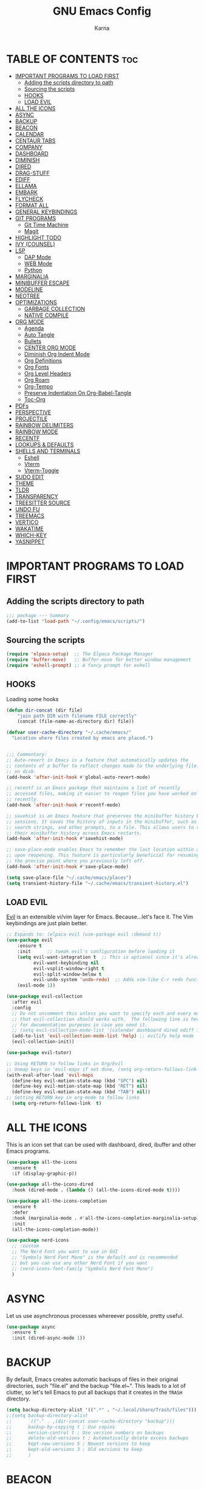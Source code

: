 #+TITLE: GNU Emacs Config
#+AUTHOR: Karna
#+auto_tangle: t
#+DESCRIPTION: My personal Emacs config.
#+STARTUP: showeverything
#+OPTIONS: toc:2


* TABLE OF CONTENTS :toc:
- [[#important-programs-to-load-first][IMPORTANT PROGRAMS TO LOAD FIRST]]
  - [[#adding-the-scripts-directory-to-path][Adding the scripts directory to path]]
  - [[#sourcing-the-scripts][Sourcing the scripts]]
  - [[#hooks][HOOKS]]
  - [[#load-evil][LOAD EVIL]]
- [[#all-the-icons][ALL THE ICONS]]
- [[#async][ASYNC]]
- [[#backup][BACKUP]]
- [[#beacon][BEACON]]
- [[#calendar][CALENDAR]]
- [[#centaur-tabs][CENTAUR TABS]]
- [[#company][COMPANY]]
- [[#dashboard][DASHBOARD]]
- [[#diminish][DIMINISH]]
- [[#dired][DIRED]]
- [[#drag-stuff][DRAG-STUFF]]
- [[#ediff][EDIFF]]
- [[#ellama][ELLAMA]]
- [[#embark][EMBARK]]
- [[#flycheck][FLYCHECK]]
- [[#format-all][FORMAT ALL]]
- [[#general-keybindings][GENERAL KEYBINDINGS]]
- [[#git-programs][GIT PROGRAMS]]
  - [[#git-time-machine][Git Time Machine]]
  - [[#magit][Magit]]
- [[#highlight-todo][HIGHLIGHT TODO]]
- [[#ivy-counsel][IVY (COUNSEL)]]
- [[#lsp][LSP]]
  - [[#dap-mode][DAP Mode]]
  - [[#web-mode][WEB Mode]]
  - [[#python][Python]]
- [[#marginalia][MARGINALIA]]
- [[#minibuffer-escape][MINIBUFFER ESCAPE]]
- [[#modeline][MODELINE]]
- [[#neotree][NEOTREE]]
- [[#optimizations][OPTIMIZATIONS]]
  - [[#garbage-collection][GARBAGE COLLECTION]]
  - [[#native-compile][NATIVE COMPILE]]
- [[#org-mode][ORG MODE]]
  - [[#agenda][Agenda]]
  - [[#auto-tangle][Auto Tangle]]
  - [[#bullets][Bullets]]
  - [[#center-org-mode][CENTER ORG MODE]]
  - [[#diminish-org-indent-mode][Diminish Org Indent Mode]]
  - [[#org-definitions][Org Definitions]]
  - [[#org-fonts][Org Fonts]]
  - [[#org-level-headers][Org Level Headers]]
  - [[#org-roam][Org Roam]]
  - [[#org-tempo][Org-Tempo]]
  - [[#preserve-indentation-on-org-babel-tangle][Preserve Indentation On Org-Babel-Tangle]]
  - [[#toc-org][Toc-Org]]
- [[#pdfs][PDFs]]
- [[#perspective][PERSPECTIVE]]
- [[#projectile][PROJECTILE]]
- [[#rainbow-delimiters][RAINBOW DELIMITERS]]
- [[#rainbow-mode][RAINBOW MODE]]
- [[#recentf][RECENTF]]
- [[#lookups--defaults][LOOKUPS & DEFAULTS]]
- [[#shells-and-terminals][SHELLS AND TERMINALS]]
  - [[#eshell][Eshell]]
  - [[#vterm][Vterm]]
  - [[#vterm-toggle][Vterm-Toggle]]
- [[#sudo-edit][SUDO EDIT]]
- [[#theme][THEME]]
- [[#tldr][TLDR]]
- [[#transparency][TRANSPARENCY]]
- [[#treesitter-source][TREESITTER SOURCE]]
- [[#undo-fu][UNDO FU]]
- [[#treemacs][TREEMACS]]
- [[#vertico][VERTICO]]
- [[#wakatime][WAKATIME]]
- [[#which-key][WHICH-KEY]]
- [[#yasnippet][YASNIPPET]]

* IMPORTANT PROGRAMS TO LOAD FIRST

** Adding the scripts directory to path
#+begin_src emacs-lisp
;;; package --- Summary
(add-to-list 'load-path "~/.config/emacs/scripts/")
#+end_src

** Sourcing the scripts
#+begin_src emacs-lisp
(require 'elpaca-setup)  ;; The Elpaca Package Manager
(require 'buffer-move)   ;; Buffer-move for better window management
(require 'eshell-prompt) ;; A fancy prompt for eshell
#+end_src

** HOOKS
Loading some hooks

#+begin_src emacs-lisp
(defun dir-concat (dir file)
    "join path DIR with filename FILE correctly"
    (concat (file-name-as-directory dir) file))

(defvar user-cache-directory "~/.cache/emacs/"
  "Location where files created by emacs are placed.")


;;; Commentary:
;; Auto-revert in Emacs is a feature that automatically updates the
;; contents of a buffer to reflect changes made to the underlying file
;; on disk.
(add-hook 'after-init-hook #'global-auto-revert-mode)

;; recentf is an Emacs package that maintains a list of recently
;; accessed files, making it easier to reopen files you have worked on
;; recently.
(add-hook 'after-init-hook #'recentf-mode)

;; savehist is an Emacs feature that preserves the minibuffer history between
;; sessions. It saves the history of inputs in the minibuffer, such as commands,
;; search strings, and other prompts, to a file. This allows users to retain
;; their minibuffer history across Emacs restarts.
(add-hook 'after-init-hook #'savehist-mode)

;; save-place-mode enables Emacs to remember the last location within a file
;; upon reopening. This feature is particularly beneficial for resuming work at
;; the precise point where you previously left off.
(add-hook 'after-init-hook #'save-place-mode)

(setq save-place-file "~/.cache/emacs/places")
(setq transient-history-file "~/.cache/emacs/transient-history.el")
#+end_src

** LOAD EVIL 

[[https://github.com/emacs-evil/evil][Evil]] is an extensible vi/vim layer for Emacs.  Because...let's face it.  The Vim keybindings are just plain better.

#+begin_src emacs-lisp
;; Expands to: (elpaca evil (use-package evil :demand t))
(use-package evil
    :ensure t
    :init      ;; tweak evil's configuration before loading it
    (setq evil-want-integration t  ;; This is optional since it's already set to t by default.
          evil-want-keybinding nil
          evil-vsplit-window-right t
          evil-split-window-below t
          evil-undo-system 'undo-redo)  ;; Adds vim-like C-r redo functionality
    (evil-mode 1))

(use-package evil-collection
  :after evil
  :config
  ;; Do not uncomment this unless you want to specify each and every mode
  ;; that evil-collection should works with.  The following line is here 
  ;; for documentation purposes in case you need it.  
  ;; (setq evil-collection-mode-list '(calendar dashboard dired ediff info magit ibuffer))
  (add-to-list 'evil-collection-mode-list 'help) ;; evilify help mode
  (evil-collection-init))

(use-package evil-tutor)

;; Using RETURN to follow links in Org/Evil 
;; Unmap keys in 'evil-maps if not done, (setq org-return-follows-link t) will not work
(with-eval-after-load 'evil-maps
  (define-key evil-motion-state-map (kbd "SPC") nil)
  (define-key evil-motion-state-map (kbd "RET") nil)
  (define-key evil-motion-state-map (kbd "TAB") nil))
;; Setting RETURN key in org-mode to follow links
  (setq org-return-follows-link  t)

#+end_src

* ALL THE ICONS
This is an icon set that can be used with dashboard, dired, ibuffer and other Emacs programs.
  
#+begin_src emacs-lisp
(use-package all-the-icons
  :ensure t
  :if (display-graphic-p))

(use-package all-the-icons-dired
  :hook (dired-mode . (lambda () (all-the-icons-dired-mode t))))

(use-package all-the-icons-completion
  :ensure t
  :defer
  :hook (marginalia-mode . #'all-the-icons-completion-marginalia-setup)
  :init
  (all-the-icons-completion-mode))

(use-package nerd-icons
  ;; :custom
  ;; The Nerd Font you want to use in GUI
  ;; "Symbols Nerd Font Mono" is the default and is recommended
  ;; but you can use any other Nerd Font if you want
  ;; (nerd-icons-font-family "Symbols Nerd Font Mono")
  )
#+end_src

* ASYNC 
Let us use asynchronous processes whereever possible, pretty useful.

#+begin_src emacs-lisp
(use-package async
  :ensure t
  :init (dired-async-mode 1))
#+end_src

* BACKUP 
By default, Emacs creates automatic backups of files in their original directories, such "file.el" and the backup "file.el~".  This leads to a lot of clutter, so let's tell Emacs to put all backups that it creates in the =TRASH= directory.

#+begin_src emacs-lisp
(setq backup-directory-alist '((".*" . "~/.local/share/Trash/files")))
;;(setq backup-directory-alist
;;      `(("." . ,(dir-concat user-cache-directory "backup")))
;;      backup-by-copying t ; Use copies
;;      version-control t ; Use version numbers on backups
;;      delete-old-versions t ; Automatically delete excess backups
;;      kept-new-versions 5 ; Newest versions to keep
;;      kept-old-versions 3 ; Old versions to keep
;;      )
#+end_src

* BEACON

#+begin_src emacs-lisp
(use-package beacon
  :ensure t
  :config
  (beacon-mode 1))
#+end_src

* CALENDAR
Let’s make a 12-month calendar available so we can have a calendar app that, when we click on time/date in xmobar, we get a nice 12-month calendar to view.
This is a modification of: http://homepage3.nifty.com/oatu/emacs/calendar.html
  See also: https://stackoverflow.com/questions/9547912/emacs-calendar-show-more-than-3-months
  
#+BEGIN_SRC emacs-lisp
;; https://stackoverflow.com/questions/9547912/emacs-calendar-show-more-than-3-months

(use-package calfw)
(use-package calfw-org)
;;(use-package calendar)

(defun dt/year-calendar (&optional year)
  (interactive)
  (require 'calendar)
  (let* (
      (current-year (number-to-string (nth 5 (decode-time (current-time)))))
      (month 0)
      (year (if year year (string-to-number (format-time-string "%Y" (current-time))))))
    (switch-to-buffer (get-buffer-create calendar-buffer))
    (when (not (eq major-mode 'calendar-mode))
      (calendar-mode))
    (setq displayed-month month)
    (setq displayed-year year)
    (setq buffer-read-only nil)
    (erase-buffer)
    ;; horizontal rows
    (dotimes (j 4)
      ;; vertical columns
      (dotimes (i 3)
        (calendar-generate-month
          (setq month (+ month 1))
          year
          ;; indentation / spacing between months
          (+ 5 (* 25 i))))
      (goto-char (point-max))
      (insert (make-string (- 10 (count-lines (point-min) (point-max))) ?\n))
      (widen)
      (goto-char (point-max))
      (narrow-to-region (point-max) (point-max)))
    (widen)
    (goto-char (point-min))
    (setq buffer-read-only t)))

(defun dt/scroll-year-calendar-forward (&optional arg event)
  "Scroll the yearly calendar by year in a forward direction."
  (interactive (list (prefix-numeric-value current-prefix-arg)
                     last-nonmenu-event))
  (unless arg (setq arg 0))
  (save-selected-window
    (if (setq event (event-start event)) (select-window (posn-window event)))
    (unless (zerop arg)
      (let* (
              (year (+ displayed-year arg)))
        (dt/year-calendar year)))
    (goto-char (point-min))
    (run-hooks 'calendar-move-hook)))

(defun dt/scroll-year-calendar-backward (&optional arg event)
  "Scroll the yearly calendar by year in a backward direction."
  (interactive (list (prefix-numeric-value current-prefix-arg)
                     last-nonmenu-event))
  (dt/scroll-year-calendar-forward (- (or arg 1)) event))

(defalias 'year-calendar 'dt/year-calendar)
#+END_SRC

* CENTAUR TABS
Centaur Tabs is an Emacs package that enhances the tab bar functionality, providing a more visually appealing and user-friendly way to manage multiple open buffers (files) within the editor.

#+begin_src emacs-lisp
(use-package centaur-tabs
  :init
  (setq centaur-tabs-enable-key-bindings t)
  :config
  (setq centaur-tabs-style "bar"
        centaur-tabs-height 25
        centaur-tabs-set-icons t
	      centaur-tab-buffer-local-list '(("\\*scratch\\*" :hide t) ("\\*Warnings\\*" :hide t) ("\\*straight-process\\*" :hide t) ("\\*Messages\\*" :hide t) ("\\Tasks.org\\" :hide t))
        centaur-tabs-show-new-tab-button t
        centaur-tabs-set-modified-marker t
        centaur-tabs-modified-marker "•"
        centaur-tabs-show-navigation-buttons t
        ;; centaur-tabs-set-bar 'under
        centaur-tabs-set-bar 'over
        centaur-tabs-show-count nil
        centaur-tabs-label-fixed-length 15
        centaur-tabs-gray-out-icons 'buffer
        ;; centaur-tabs-plain-icons t
        x-underline-at-descent-line t
        centaur-tabs-left-edge-margin nil)
  (centaur-tabs-change-fonts (face-attribute 'default :font) 110)
  (centaur-tabs-headline-match)
  ;; (centaur-tabs-enable-buffer-alphabetical-reordering)
  ;; (setq centaur-tabs-adjust-buffer-order t)
  (centaur-tabs-mode t)
  (setq uniquify-separator "/")
  (setq uniquify-buffer-name-style 'forward)
  (defun centaur-tabs-buffer-groups ()
    "`centaur-tabs-buffer-groups' control buffers' group rules.

Group centaur-tabs with mode if buffer is derived from `eshell-mode' `emacs-lisp-mode' `dired-mode' `org-mode' `magit-mode'.
All buffer name start with * will group to \"Emacs\".
Other buffer group by `centaur-tabs-get-group-name' with project name."
    (list
     (cond
      ;; ((not (eq (file-remote-p (buffer-file-name)) nil))
      ;; "Remote")
      ((or (string-equal "*" (substring (buffer-name) 0 1))
           (memq major-mode '(magit-process-mode
                              magit-status-mode
                              magit-diff-mode
                              magit-log-mode
                              magit-file-mode
                              magit-blob-mode
                              magit-blame-mode
                              )))
       "Emacs")
      ((derived-mode-p 'prog-mode)
       "Editing")
      ((derived-mode-p 'dired-mode)
       "Dired")
      ((memq major-mode '(helpful-mode
                          help-mode))
       "Help")
      ((memq major-mode '(org-mode
                          org-agenda-clockreport-mode
                          org-src-mode
                          org-agenda-mode
                          org-beamer-mode
                          org-indent-mode
                          org-bullets-mode
                          org-cdlatex-mode
                          org-agenda-log-mode
                          diary-mode))
       "OrgMode")
      (t
       (centaur-tabs-get-group-name (current-buffer))))))
  :hook
  (dashboard-mode . centaur-tabs-local-mode)
  (term-mode . centaur-tabs-local-mode)
  (calendar-mode . centaur-tabs-local-mode)
  (org-agenda-mode . centaur-tabs-local-mode)
  :bind
  ("C-<prior>" . centaur-tabs-backward)
  ("C-<next>" . centaur-tabs-forward)
  ("C-S-<prior>" . centaur-tabs-move-current-tab-to-left)
  ("C-S-<next>" . centaur-tabs-move-current-tab-to-right)
  (:map evil-normal-state-map
        ("g t" . centaur-tabs-forward)
        ("g T" . centaur-tabs-backward)))


(defun my/centaur-tabs-buffer-groups ()
    (list
     (cond
      ;; ((member (buffer-name) '("*scratch*" "*Messages*" "*dashboard*" "*eww*")) "All")
      ((string-equal "newsrc-dribble" (buffer-name)) "Others")
      ((derived-mode-p 'gnus-mode) "All") ;; "Email")
      ((eq major-mode 'message-mode) "All")
      ((string-equal "*" (substring (buffer-name) 0 1)) "Others")
      ((string-match "org.*sidebar" (buffer-name)) "Others")
      ((string-match "<tree>" (buffer-name)) "Others")
      ((string-match "^TAGS.*" (buffer-name)) "Others")
      ((eq major-mode 'dired-mode) "dired")
      (t "All"))))
(setq centaur-tabs-buffer-groups-function #'my/centaur-tabs-buffer-groups)

(defun my/switch-tabs (&optional direction cycle-group)
  "Change tabs in direction `left' or `right' of current tab.  If not provided, then
    the keys to get to this function will look for `left' or `right' to set direction.
    Optional `cycle-group' is to move to next tab-group vs tab, default nil.  Using
    Escape key prefix will do groups." ;;gives keys > 1 for key ?91
  (interactive)
  (let* ((keys (mapcar #'event-basic-type (this-command-keys-vector)))
         (direction (if direction direction (if (or (member 'left keys)
                                                    (member 'home keys))
                                                'left
                                              'right)))
         (centaur-tabs-cycle-scope
          (if cycle-group
              'groups
            (if (> (length keys) 1) 'groups 'tabs))))
    (if (eq window-system 'mac)
        (mac-start-animation
         (selected-window)
         :type 'swipe :direction direction))
    (centaur-tabs-cycle (eq direction 'left))))

;; Cycle between tabs, only in current group.
(keymap-global-set "C-M-<right>" #'my/switch-tabs)
(keymap-global-set "C-M-<left>" #'my/switch-tabs)
#+end_src

* COMPANY
[[https://company-mode.github.io/][Company]] is a text completion framework for Emacs. The name stands for "complete anything".  Completion will start automatically after you type a few letters. Use M-n and M-p to select, <return> to complete or <tab> to complete the common part.

#+begin_src emacs-lisp
;; (use-package company-tabnine
;;   :ensure t
;;   :after company
;;   :config
;;   ;; Set up company-tabnine as the primary backend
;;   (setq company-backends
;;         '((company-tabnine :separate company-capf company-dabbrev-code company-keywords company-files)))

;;   ;; Performance optimizations
;;   (setq company-tabnine-max-num-results 5) ;; Limit number of suggestions
;;   (setq company-tabnine-no-continue t) ;; Reset idle timer on all keystrokes
;;   (setq company-tabnine-wait 0.1) ;; Set response wait time

;;   ;; Additional configurations
;;   (setq company-tabnine-always-trigger t) 
;;   (setq company-tabnine-auto-balance nil) 
;;   (setq company-tabnine-auto-fallback t)
;;   (setq company-tabnine-context-radius 0)
;;   (setq company-tabnine-context-radius-after 0) 
;;   (setq company-tabnine-insert-arguments nil) 
;;   (setq company-tabnine-install-static-binary nil)  
;;   (setq company-tabnine-log-file-path nil) 
;;   (setq company-tabnine-max-restart-count 5) 
;;   (setq company-tabnine-show-annotation t) 
;;   (setq company-tabnine-use-native-json t) 
;;   (setq company-tabnine-binaries-folder "~/.TabNine") ;; Set binaries folder path
;;   )

(use-package tabnine
  :commands (tabnine-start-process)
  :hook (prog-mode . tabnine-mode)
  :ensure t
  :diminish "⌬"
  :custom
  (tabnine-wait 0)
  (tabnine-minimum-prefix-length 0)
  :hook (kill-emacs . tabnine-kill-process)
  :config
  (add-to-list 'completion-at-point-functions #'tabnine-completion-at-point)
  (tabnine-start-process)
  :bind
  (:map  tabnine-completion-map
	 ("<tab>" . tabnine-accept-completion)
	 ("TAB" . tabnine-accept-completion)
	 ("M-f" . tabnine-accept-completion-by-word)
	 ("M-<return>" . tabnine-accept-completion-by-line)
	 ("C-g" . tabnine-clear-overlay)
	 ("M-[" . tabnine-previous-completion)
	 ("M-]" . tabnine-next-completion)))

(use-package company
  ;; :after lsp-mode
  ;; :hook (lsp-mode . company-mode)
  :bind 
  (:map company-active-map
    ("C-n" . company-select-next)
    ("C-p" . company-select-previous)
    ("M-<" . company-select-first)
    ("M->" . company-select-last)
    ("<tab>" . company-complete-selection))
    ;;(:map lsp-mode-map
    ;;      ("<tab>" . company-indent-or-complete-common))
  :custom
  (company-minimum-prefix-length 1)
  (company-require-match nil)
  (company-idle-delay 0)
  ;; Number the candidates (use M-1, M-2 etc to select completions).
  (company-show-numbers t)
  (company-tooltip-offset-display 'lines) ;; scrollbar & lines
  (company-tooltip-align-annotations t)
  (setq  company-frontends
      '(company-pseudo-tooltip-unless-just-one-frontend-with-delay
        company-preview-frontend
        company-echo-metadata-frontend))
  (global-company-mode t))

(setq company-tooltip-limit 10)
(setq company-tooltip-minimum 4) ;; Ensure at least 4 candidates are visible
(setq company-tooltip-flip-when-above t) ;; Keep candidates visually consistent
(setq company-text-face-extra-attributes '(:weight bold :slant italic))

;; Add a fancy UI for company
(use-package company-box
  :after company
  :diminish
  :hook (company-mode . company-box-mode))

#+end_src


* DASHBOARD
Emacs Dashboard is an extensible startup screen showing you recent files, bookmarks, agenda items and an Emacs banner.

(use-package bookmark
  :config
  (setq bookmark-default-file (dir-concat user-cache-directory "bookmarks")))

#+begin_src emacs-lisp
;;(use-package page-break-lines :ensure t)

(use-package dashboard
  :ensure t
  :init
  (setq initial-buffer-choice 'dashboard-open)
  (setq dashboard-set-heading-icons t)
  (setq dashboard-set-file-icons t)
  (setq dashboard-icon-type 'all-the-icons)
  (setq dashboard-show-shortcuts nil)
  (setq dashboard-projects-backend 'projectile) ;; Ensure projectile is used for projects
  (setq dashboard-banner-logo-title "I'll Walk My Own Path!")
  (setq dashboard-startup-banner 'logo) ;; use standard emacs logo as banner
  ;;(setq dashboard-startup-banner "~/.config/emacs/assets/emacs.png")  ;; use custom image as banner
  (setq dashboard-center-content t) ;; set to 't' for centered content
  (setq dashboard-items '((vocabulary)
                          (recents . 5)
                          (agenda . 5)
                          (bookmarks . 5)
                          (projects . 5)))

  ;;(setq dashboard-page-separator "\n\f\n")

  (setq dashboard-startupify-list '(dashboard-insert-banner
                                  dashboard-insert-newline
                                  dashboard-insert-banner-title
                                  dashboard-insert-newline
                                  dashboard-insert-init-info
                                  dashboard-insert-items))
  (setq dashboard-item-generators '(
                                    (vocabulary . gopar/dashboard-insert-vocabulary)
                                    (recents . dashboard-insert-recents)
                                    (bookmarks . dashboard-insert-bookmarks)
                                    (agenda . dashboard-insert-agenda) ;; Add agenda widget
                                    (projects . dashboard-insert-projects) ;; Add projects widget
                                    ))
    
  (defun gopar/dashboard-insert-vocabulary (list-size)
    (dashboard-insert-heading "Word of the Day:"
                              nil
                              (all-the-icons-faicon "newspaper-o"
                                                    :height 1.2
                                                    :v-adjust 0.0
                                                    :face 'dashboard-heading))
    (insert "\n")
    (let ((random-line nil)
          (lines nil))
      (with-temp-buffer
        (insert-file-contents (concat user-emacs-directory "assets/words"))
        (goto-char (point-min))
        (setq lines (split-string (buffer-string) "\n" t))
        (setq random-line (nth (random (length lines)) lines))
        (setq random-line (string-join (split-string random-line) " ")))
      (insert "    " random-line)))


  :config
  (dashboard-setup-startup-hook))

#+end_src

* DIMINISH
This package implements hiding or abbreviation of the modeline displays (lighters) of minor-modes.  With this package installed, you can add ':diminish' to any use-package block to hide that particular mode in the modeline.

#+begin_src emacs-lisp
(use-package diminish
  :ensure t
  :init 
  (diminish 'visual-line-mode)
  (diminish 'subword-mode)
  (diminish 'beacon-mode)
  (diminish 'irony-mode)
  (diminish 'page-break-lines-mode)
  (diminish 'rainbow-delimiters-mode)
  (diminish 'auto-revert-mode)
  (diminish 'yas-minor-mode)
)
#+end_src

* DIRED
#+begin_src emacs-lisp
(use-package dired-open
  :config
  (setq dired-open-extensions '(("gif" . "sxiv")
                                ("jpg" . "sxiv")
                                ("png" . "sxiv")
                                ("mkv" . "mpv")
                                ("mp4" . "mpv"))))

(use-package peep-dired
  :after dired
  :hook (evil-normalize-keymaps . peep-dired-hook)
  :config
    (evil-define-key 'normal dired-mode-map (kbd "h") 'dired-up-directory)
    (evil-define-key 'normal dired-mode-map (kbd "l") 'dired-open-file) ; use dired-find-file instead if not using dired-open package
    (evil-define-key 'normal peep-dired-mode-map (kbd "j") 'peep-dired-next-file)
    (evil-define-key 'normal peep-dired-mode-map (kbd "k") 'peep-dired-prev-file)
)
#+end_src

* DRAG-STUFF
[[https://github.com/rejeep/drag-stuff.el][Drag Stuff]] is a minor mode for Emacs that makes it possible to drag stuff (words, region, lines) around in Emacs.  When 'drag-stuff-define-keys' is enabled, then the following keybindings are set: M-up, M-down, M-left, and M-right.

#+begin_src emacs-lisp
(use-package drag-stuff
  :init
  (drag-stuff-global-mode 1)
  (drag-stuff-define-keys))
#+end_src

* EDIFF
'ediff' is a diff program that is built into Emacs.  By default, 'ediff' splits files vertically and places the 'help' frame in its own window.  I have changed this so the two files are split horizontally and the 'help' frame appears as a lower split within the existing window.  Also, I create my own 'dt-ediff-hook' where I add 'j/k' for moving to next/prev diffs.  By default, this is set to 'n/p'.

#+begin_src emacs-lisp
(setq ediff-split-window-function 'split-window-horizontally
      ediff-window-setup-function 'ediff-setup-windows-plain)

(defun dt-ediff-hook ()
  (ediff-setup-keymap)
  (define-key ediff-mode-map "j" 'ediff-next-difference)
  (define-key ediff-mode-map "k" 'ediff-previous-difference))

(add-hook 'ediff-mode-hook 'dt-ediff-hook)
#+end_src 


* ELLAMA
[[https://github.com/s-kostyaev/ellama][Ellama]] is a tool for interacting with large language models from Emacs.  You need to have 'ollama' installed on your computer to use 'ellama' in Emacs.  You need to pull in any LLMs that you want to have available for use.  For example, if you want to be able to use Llama 3.1, then you need to run 'ollama pull llama3.1'.

#+begin_src emacs-lisp :tangle no
(use-package ellama
  :init
  (setopt ellama-keymap-prefix "C-c e")  ;; keymap for all ellama functions
  (setopt ellama-language "English")     ;; language ellama should translate to
  (require 'llm-ollama)
  (setopt ellama-provider
	  (make-llm-ollama
	   ;; this model should be pulled to use it
	   ;; value should be the same as you print in terminal during pull
	   :chat-model "llama3.1"
	   :embedding-model "nomic-embed-text"
	   :default-chat-non-standard-params '(("num_ctx" . 8192))))
  ;; Predefined llm providers for interactive switching.
  (setopt ellama-providers
		    '(("zephyr" . (make-llm-ollama
				   :chat-model "zephyr"
				   :embedding-model "zephyr"))

		      ("llama3.1" . (make-llm-ollama
				   :chat-model "llama3.1"
				   :embedding-model "llama3.1"))
		      ("mixtral" . (make-llm-ollama
				    :chat-model "mixtral"
				    :embedding-model "mixtral"))))
  (setopt ellama-naming-scheme 'ellama-generate-name-by-llm)
  ;; Translation llm provider
  (setopt ellama-translation-provider (make-llm-ollama
				       :chat-model "mixtral"
				       :embedding-model "nomic-embed-text"))
  :config
  (setq ellama-sessions-directory "~/.cache/emacs/ellama-sessions/"
        ellama-sessions-auto-save t))

#+end_src

* EMBARK
#+begin_src emacs-lisp
(use-package embark
  :ensure t
:commands (embark-act
             embark-dwim
             embark-export
             embark-collect
             embark-bindings
             embark-prefix-help-command)

  :init
  (setq prefix-help-command #'embark-prefix-help-command)

  :config
  ;; Hide the mode line of the Embark live/completions buffers
  (add-to-list 'display-buffer-alist
               '("\\`\\*Embark Collect \\(Live\\|Completions\\)\\*"
                 nil
                 (window-parameters (mode-line-format . none)))))

(use-package embark-consult
 :ensure t
 :hook
 (embark-collection-mode . consult-preview-at-point-mode))

#+end_src


* FLYCHECK
Install =luacheck= from your Linux distro's repositories for flycheck to work correctly with lua files.  Install =python-pylint= for flycheck to work with python files.  Haskell works with flycheck as long as =haskell-ghc= or =haskell-stack-ghc= is installed.  For more information on language support for flycheck, [[https://www.flycheck.org/en/latest/languages.html][read this]].

#+begin_src emacs-lisp
(use-package flycheck
  :ensure t
  :defer t
  :diminish
  :init (global-flycheck-mode))

#+end_src


* FORMAT ALL
Format the code on save 

#+begin_src emacs-lisp
(use-package format-all
  :preface
  (defun ian/format-code ()
    "Auto-format whole buffer."
    (interactive)
    (if (derived-mode-p 'prolog-mode)
        (prolog-indent-buffer)
      (format-all-buffer)))
  :config
  (add-hook 'prog-mode-hook #'format-all-ensure-formatter))
#+end_src 


* GENERAL KEYBINDINGS
#+begin_src emacs-lisp
(use-package evil-nerd-commenter)
(global-set-key (kbd "C-a") 'mark-whole-buffer)
(use-package general
  :config
  (general-evil-setup)
  
  ;; set up 'SPC' as the global leader key
  (general-create-definer dt/leader-keys
    :states '(normal insert visual emacs)
    :keymaps 'override
    :prefix "SPC" ;; set leader
    :global-prefix "M-SPC") ;; access leader in insert mode

  (dt/leader-keys
    "SPC" '(counsel-M-x :wk "Counsel M-x")
    "." '(find-file :wk "Find file")
    "=" '(perspective-map :wk "Perspective") ;; Lists all the perspective keybindings
    "/" '(evilnc-comment-or-uncomment-lines :wk "Comment lines")
    "TAB TAB" '(comment-line :wk "Comment lines")
    "u" '(universal-argument :wk "Universal argument"))
    

   (dt/leader-keys
    "a" '(:ignore t :wk "A.I.")
    "a a" '(ellama-ask-about :wk "Ask ellama about region")
    "a e" '(:ignore t :wk "Ellama enhance")
    "a e g" '(ellama-improve-grammar :wk "Ellama enhance wording")
    "a e w" '(ellama-improve-wording :wk "Ellama enhance grammar")
    "a i" '(ellama-chat :wk "Ask ellama")
    "a p" '(ellama-provider-select :wk "Ellama provider select")
    "a s" '(ellama-summarize :wk "Ellama summarize region")
    "a t" '(ellama-translate :wk "Ellama translate region"))
   
  (dt/leader-keys
    "b" '(:ignore t :wk "Bookmarks/Buffers")
    "b b" '(switch-to-buffer :wk "Switch to buffer")
    "b c" '(clone-indirect-buffer :wk "Create indirect buffer copy in a split")
    "b C" '(clone-indirect-buffer-other-window :wk "Clone indirect buffer in new window")
    "b d" '(bookmark-delete :wk "Delete bookmark")
    "b I" '(ibuffer :wk "Ibuffer")
    "b i" '(persp-ivy-switch-buffer :wk "Persp Ibuffer")
    "b k" '(kill-current-buffer :wk "Kill current buffer")
    "b K" '(kill-some-buffers :wk "Kill multiple buffers")
    "b l" '(list-bookmarks :wk "List bookmarks")
    "b m" '(bookmark-set :wk "Set bookmark")
    "b n" '(next-buffer :wk "Next buffer")
    "b p" '(previous-buffer :wk "Previous buffer")
    "b r" '(revert-buffer :wk "Reload buffer")
    "b R" '(rename-buffer :wk "Rename buffer")
    "b s" '(basic-save-buffer :wk "Save buffer")
    "b S" '(save-some-buffers :wk "Save multiple buffers")
    "b w" '(bookmark-save :wk "Save current bookmarks to bookmark file"))
  
  (dt/leader-keys
    "c" '(:ignore t :wk "Centaur Tabs")
    "c n" '(centaur-tabs-forward-tab :wk "Next Tab")
    "c p" '(centaur-tabs-backward-tab :wk "Previous Tab")
    "c c" '(centaur-tabs-close-tab :wk "Close Tab")
    "c r" '(centaur-tabs-rename-tab :wk "Rename Tab")
    "c l" '(centaur-tabs-list-tabs :wk "List Tabs")
    "c m" '(centaur-tabs-move-current-tab-to-left :wk "Move Tab Left")
    "c <left>" '(dt/scroll-year-calendar-backward :wk "Scroll year calendar backward")
    "c <right>" '(dt/scroll-year-calendar-forward :wk "Scroll year calendar forward")
    "c y" '(dt/year-calendar :wk "Show year calendar")
    "c t" '(centaur-tabs-move-current-tab-to-right :wk "Move Tab Right"))

  (dt/leader-keys
    "d" '(:ignore t :wk "Dired")
    "d d" '(dired :wk "Open dired")
    "d f" '(wdired-finish-edit :wk "Writable dired finish edit")
    "d j" '(dired-jump :wk "Dired jump to current")
    "d n" '(treemacs-find-file :wk "Open file in Treemacs")
    ;;"d n" '(neotree-dir :wk "Open directory in neotree")
    "d p" '(peep-dired :wk "Peep-dired")
    "d w" '(wdired-change-to-wdired-mode :wk "Writable dired"))

  (dt/leader-keys
    "e" '(:ignore t :wk "Ediff/Eshell/Eval/EWW")    
    "e b" '(eval-buffer :wk "Evaluate elisp in buffer")
    "e d" '(eval-defun :wk "Evaluate defun containing or after point")
    "e e" '(eval-expression :wk "Evaluate and elisp expression")
    "e f" '(ediff-files :wk "Run ediff on a pair of files")
    "e F" '(ediff-files3 :wk "Run ediff on three files")
    "e h" '(counsel-esh-history :which-key "Eshell history")
    "e l" '(eval-last-sexp :wk "Evaluate elisp expression before point")
    "e n" '(eshell-new :wk "Create new eshell buffer")
    "e r" '(eval-region :wk "Evaluate elisp in region")
    "e R" '(eww-reload :which-key "Reload current page in EWW")
    "e s" '(eshell :which-key "Eshell")
    "e w" '(eww :which-key "EWW emacs web wowser"))

  (dt/leader-keys
    "f" '(:ignore t :wk "Files")    
    "f c" '((lambda () (interactive)
              (find-file "~/.config/emacs/config.org")) 
            :wk "Open emacs config.org")
    "f e" '((lambda () (interactive)
              (dired "~/.config/emacs/")) 
            :wk "Open user-emacs-directory in dired")
    "f d" '(find-grep-dired :wk "Search for string in files in DIR")
    "f m" '(ian/format-code :wk "Format Buffer")
    "f g" '(counsel-grep-or-swiper :wk "Search for string current file")
    "f i" '((lambda () (interactive)
              (find-file "~/.config/emacs/init.el")) 
            :wk "Open emacs init.el")
    "f j" '(counsel-file-jump :wk "Jump to a file below current directory")
    "f l" '(counsel-locate :wk "Locate a file")
    "f r" '(counsel-recentf :wk "Find recent files")
    "f u" '(sudo-edit-find-file :wk "Sudo find file")
    "f U" '(sudo-edit :wk "Sudo edit file"))
  
  (dt/leader-keys
    "g" '(:ignore t :wk "Git")    
    "g /" '(magit-displatch :wk "Magit dispatch")
    "g ." '(magit-file-displatch :wk "Magit file dispatch")
    "g b" '(magit-branch-checkout :wk "Switch branch")
    "g c" '(:ignore t :wk "Create") 
    "g c b" '(magit-branch-and-checkout :wk "Create branch and checkout")
    "g c c" '(magit-commit-create :wk "Create commit")
    "g c f" '(magit-commit-fixup :wk "Create fixup commit")
    "g C" '(magit-clone :wk "Clone repo")
    "g f" '(:ignore t :wk "Find") 
    "g f c" '(magit-show-commit :wk "Show commit")
    "g f f" '(magit-find-file :wk "Magit find file")
    "g f g" '(magit-find-git-config-file :wk "Find gitconfig file")
    "g F" '(magit-fetch :wk "Git fetch")
    "g g" '(magit-status :wk "Magit status")
    "g i" '(magit-init :wk "Initialize git repo")
    "g l" '(magit-log-buffer-file :wk "Magit buffer log")
    "g r" '(vc-revert :wk "Git revert file")
    "g s" '(magit-stage-file :wk "Git stage file")
    "g t" '(git-timemachine :wk "Git time machine")
    "g u" '(magit-stage-file :wk "Git unstage file"))

 (dt/leader-keys
    "h" '(:ignore t :wk "Help")
    "h a" '(counsel-apropos :wk "Apropos")
    "h b" '(describe-bindings :wk "Describe bindings")
    "h c" '(describe-char :wk "Describe character under cursor")
    "h d" '(:ignore t :wk "Emacs documentation")
    "h d a" '(about-emacs :wk "About Emacs")
    "h d d" '(view-emacs-debugging :wk "View Emacs debugging")
    "h d f" '(view-emacs-FAQ :wk "View Emacs FAQ")
    "h d m" '(info-emacs-manual :wk "The Emacs manual")
    "h d n" '(view-emacs-news :wk "View Emacs news")
    "h d o" '(describe-distribution :wk "How to obtain Emacs")
    "h d p" '(view-emacs-problems :wk "View Emacs problems")
    "h d t" '(view-emacs-todo :wk "View Emacs todo")
    "h d w" '(describe-no-warranty :wk "Describe no warranty")
    "h e" '(view-echo-area-messages :wk "View echo area messages")
    "h f" '(describe-function :wk "Describe function")
    "h F" '(describe-face :wk "Describe face")
    "h g" '(describe-gnu-project :wk "Describe GNU Project")
    "h i" '(info :wk "Info")
    "h I" '(describe-input-method :wk "Describe input method")
    "h k" '(describe-key :wk "Describe key")
    "h l" '(view-lossage :wk "Display recent keystrokes and the commands run")
    "h L" '(describe-language-environment :wk "Describe language environment")
    "h m" '(describe-mode :wk "Describe mode")
    "h r" '(:ignore t :wk "Reload")
    "h r r" '((lambda () (interactive)
                (load-file "~/.config/emacs/init.el")
                (ignore (elpaca-process-queues)))
              :wk "Reload emacs config")
    "h t" '(load-theme :wk "Load theme")
    "h v" '(describe-variable :wk "Describe variable")
    "h w" '(where-is :wk "Prints keybinding for command if set")
    "h x" '(describe-command :wk "Display full documentation for command"))

  (dt/leader-keys
    "m" '(:ignore t :wk "Org")
    "m a" '(org-agenda :wk "Org agenda")
    "m e" '(org-export-dispatch :wk "Org export dispatch")
    "m i" '(org-toggle-item :wk "Org toggle item")
    "m t" '(org-todo :wk "Org todo")
    "m B" '(org-babel-tangle :wk "Org babel tangle")
    "m T" '(org-todo-list :wk "Org todo list"))

  (dt/leader-keys
    "i" '(:ignore t :wk "Custom")
    "i a" '(dt/insert-auto-tangle-tag :wk "Insert auto-tangle tag"))
  
  (dt/leader-keys
    "q" '(:ignore t :wk "Quit")
    "q q" '(evil-quit :wk " Quit Emacs"))
 
  (dt/leader-keys
    "m b" '(:ignore t :wk "Tables")
    "m b -" '(org-table-insert-hline :wk "Insert hline in table"))

  (dt/leader-keys
    "m d" '(:ignore t :wk "Date/deadline")
    "m d t" '(org-time-stamp :wk "Org time stamp"))

  (dt/leader-keys
    "o" '(:ignore t :wk "Open")
    "o d" '(dashboard-open :wk "Dashboard")
    "o e" '(elfeed :wk "Elfeed RSS")
    "o f" '(make-frame :wk "Open buffer in new frame")
    "o p" '(open-python-right-side :wk "Open Python REPL")
    "o F" '(select-frame-by-name :wk "Select frame by name"))

  ;; projectile-command-map already has a ton of bindings 
  ;; set for us, so no need to specify each individually.
  (dt/leader-keys
    "p" '(projectile-command-map :wk "Projectile")
    "P a" '(projectile-add-known-project :wk "Add root to known projects"))
  

(dt/leader-keys
  "r" '(:ignore t :wk "Org-roam")
  "r c" '(completion-at-point :wk "Completion at point")
  "r f" '(org-roam-node-find :wk "Find node")
  "r g" '(org-roam-graph :wk "Show graph")
  "r t" '(org-roam-dailies-goto-today :wk "Show today note")
  "r i" '(org-roam-node-insert :wk "Insert node")
  "r n" '(org-roam-capture :wk "Capture to node")
  "r d" '(:prefix "d" :wk "Dailies")
  "r d c" '(:prefix "c" :wk "Capture")
  "r d c c" '(org-roam-dailies-capture-today :wk "Capture Today")
  "r d c y" '(org-roam-dailies-capture-yesterday :wk "Capture Yesterday")
  "r d c t" '(org-roam-dailies-capture-tomorrow :wk "Capture Tomorrow")
  "r d c d" '(org-roam-dailies-capture-date :wk "Capture Specific Date")
  "r d g" '(:prefix "g" :wk "Go to")
  "r d g g" '(org-roam-dailies-goto-today :wk "Go to Today")
  "r d g y" '(org-roam-dailies-goto-yesterday :wk "Go to Yesterday")
  "r d g t" '(org-roam-dailies-goto-tomorrow :wk "Go to Tomorrow")
  "r d g d" '(org-roam-dailies-goto-date :wk "Go to Specific Date")
  "r d g n" '(org-roam-dailies-goto-next-note :wk "Go to Next Date")
  "r d g d" '(org-roam-dailies-goto-previous-note :wk "Go to Previous Date")
  "r s" '(org-id-get-create :wk "Create Small node inside buffer")
  "r a" '(org-roam-alias-add :wk "Create alias for a roam")
  "r r" '(org-roam-buffer-toggle :wk "Toggle roam buffer"))


  (dt/leader-keys
    "s" '(:ignore t :wk "Search")
    "s d" '(dictionary-search :wk "Search dictionary")
    "s m" '(man :wk "Man pages")
    "s o" '(pdf-occur :wk "Pdf search lines matching STRING")
    "s t" '(tldr :wk "Lookup TLDR docs for a command")
    "s w" '(woman :wk "Similar to man but doesn't require man"))

  (dt/leader-keys
    "t" '(:ignore t :wk "Toggle")
    "t c" '(company-mode :wk "Toggle Company Mode")
    "t e" '(eshell-toggle :wk "Toggle eshell")
    "t f" '(flycheck-mode :wk "Toggle flycheck")
    "t l" '(display-line-numbers-mode :wk "Toggle line numbers")
    "t n" '(treemacs :wk "Toggle Treemacs")
    ;;"t n" '(neotree-toggle :wk "Toggle neotree file viewer")
    "t o" '(org-mode :wk "Toggle org mode")
    "t r" '(rainbow-mode :wk "Toggle rainbow mode")
    "t t" '(visual-line-mode :wk "Toggle truncated lines")
    "t v" '(vterm-toggle :wk "Toggle vterm"))

  (dt/leader-keys
    "w" '(:ignore t :wk "Windows/Words")
    ;; Window splits
    "w c" '(evil-window-delete :wk "Close window")
    "w n" '(evil-window-new :wk "New window")
    "w s" '(evil-window-split :wk "Horizontal split window")
    "w v" '(evil-window-vsplit :wk "Vertical split window")
    ;; Window motions
    "w h" '(evil-window-left :wk "Window left")
    "w j" '(evil-window-down :wk "Window down")
    "w k" '(evil-window-up :wk "Window up")
    "w l" '(evil-window-right :wk "Window right")
    "w w" '(evil-window-next :wk "Goto next window")
    ;; Move Windows
    "w H" '(buf-move-left :wk "Buffer move left")
    "w J" '(buf-move-down :wk "Buffer move down")
    "w K" '(buf-move-up :wk "Buffer move up")
    "w L" '(buf-move-right :wk "Buffer move right")
    ;; Words
    "w d" '(downcase-word :wk "Downcase word")
    "w u" '(upcase-word :wk "Upcase word")
    "w =" '(count-words :wk "Count words/lines for buffer"))
)

(global-set-key (kbd "C-=") 'text-scale-increase)
(global-set-key (kbd "C--") 'text-scale-decrease)
(global-set-key (kbd "<C-wheel-up>") 'text-scale-increase)
(global-set-key (kbd "<C-wheel-down>") 'text-scale-decrease)

#+end_src


* GIT PROGRAMS
** Git Time Machine
[[https://github.com/emacsmirror/git-timemachine][git-timemachine]] is a program that allows you to move backwards and forwards through a file's commits.  'SPC g t' will open the time machine on a file if it is in a git repo.  Then, while in normal mode, you can use 'CTRL-j' and 'CTRL-k' to move backwards and forwards through the commits.


#+begin_src emacs-lisp
(use-package git-timemachine
  :after git-timemachine
  :hook (evil-normalize-keymaps . git-timemachine-hook)
  :config
    (evil-define-key 'normal git-timemachine-mode-map (kbd "C-j") 'git-timemachine-show-previous-revision)
    (evil-define-key 'normal git-timemachine-mode-map (kbd "C-k") 'git-timemachine-show-next-revision)
)
#+end_src

** Magit
[[https://magit.vc/manual/][Magit]] is a full-featured git client for Emacs.

#+begin_src emacs-lisp
(use-package transient)

(use-package magit
:after transient)

(setq magit-show-long-lines-warning nil)
#+end_src

* HIGHLIGHT TODO
Adding highlights to TODO and related words.

#+begin_src emacs-lisp
(use-package hl-todo
  :hook ((org-mode . hl-todo-mode)
         (prog-mode . hl-todo-mode))
  :config
  (setq hl-todo-highlight-punctuation ":"
        hl-todo-keyword-faces
        `(("TODO"       warning bold)
          ("FIXME"      error bold)
          ("HACK"       font-lock-constant-face bold)
          ("REVIEW"     font-lock-keyword-face bold)
          ("NOTE"       success bold)
          ("DEPRECATED" font-lock-doc-face bold))))

#+end_src


* IVY (COUNSEL)
+ Ivy, a generic completion mechanism for Emacs.
+ Counsel, a collection of Ivy-enhanced versions of common Emacs commands.
+ Ivy-rich allows us to add descriptions alongside the commands in M-x.

#+begin_src emacs-lisp
(use-package ivy
  :bind
  ;; Ivy bindings for resume and buffer switching
  (("C-c C-r" . ivy-resume)
   ("C-x B" . ivy-switch-buffer-other-window))
  :diminish
  :config
  (setq ivy-use-virtual-buffers t)  ;; Enable virtual buffers (recent files, etc.)
  (setq ivy-count-format "(%d/%d) ")  ;; Show counts in Ivy prompts
  (setq enable-recursive-minibuffers t)  ;; Allow recursive minibuffers (e.g., M-x inside M-x)
  (ivy-mode))  ;; Enable Ivy globally

(use-package counsel
  :after ivy
  :diminish
  :config
  (counsel-mode)  ;; Enable Counsel features
  (setq ivy-initial-inputs-alist nil))  ;; Removes starting ^ regex in M-x

(use-package all-the-icons-ivy-rich
  :init
  (all-the-icons-ivy-rich-mode 1))  ;; Enable icons in Ivy for richer buffer display

(use-package ivy-rich
  :after ivy
  :init
  (ivy-rich-mode 1)  ;; Enable Ivy-rich for improved display in Ivy prompts
  :custom
  (ivy-virtual-abbreviate 'full)  ;; Show full path in Ivy buffers
  (ivy-rich-switch-buffer-align-virtual-buffer t)  ;; Align virtual buffers (e.g., project-root buffers)
  (ivy-rich-path-style 'abbrev)  ;; Abbreviate file paths for better display
  :config
  ;; Set default transformers for ivy commands
  (setq ivy-rich-display-transformers-list
        '((ivy-switch-buffer
           :columns
           ((ivy-rich-switch-buffer-icon (:width 2))
            (ivy-rich-candidate (:width 30))
            (ivy-rich-switch-buffer-size (:width 7))
            (ivy-rich-switch-buffer-major-mode (:width 12 :face warning))
            (ivy-rich-switch-buffer-project (:width 15 :face success))
            (ivy-rich-switch-buffer-path (:width (lambda (x) (ivy-rich-switch-buffer-shorten-path x (ivy-rich-minibuffer-width 0.3)))))))))
)

;; (use-package posframe
;;   :ensure t)

;; (use-package ivy-posframe
;;   :ensure t
;;   :after ivy
;;   :config
;;   (setq ivy-posframe-parameters '((left . 0) (top . 0)))  ;; Center position
;;   (setq ivy-posframe-width 80)  ;; Adjust the width as needed
;;   (setq ivy-posframe-height 20)  ;; Adjust the height as needed
;;   (setq ivy-posframe-min-width 20)
  
;;   ;; Enable ivy-posframe
;;   (ivy-posframe-mode 1))

;; (setq ivy-display-function 'ivy-posframe-display)

#+end_src

* LSP 

#+begin_src emacs-lisp
(use-package lsp-mode
  :ensure t
  :defer t
  :commands (lsp lsp-deffered)
  :init
  (setq lsp-keymap-prefix "C-c L")
  :custom 
  (lsp-eldoc-render-all t)
  (lsp-idle-delay 0.6)
  (lsp-inlay-hint-enable nil)
  (setq lsp-auto-guess-root nil) 
  :config
  (add-hook 'lsp-mode-hook 'lsp-ui-mode
          'lsp-mode-hook 'lsp-enable-which-key-integration)
  (setq lsp-enable-which-key-integration t)
  (setq lsp-headerline-breadcrumb-enable t)
  (setq lsp-headerline-breadcrumb-segments '(path-up-to-project file symbols))
  (setq lsp-modeline-code-actions-enable t))

(with-eval-after-load 'lsp-mode
  ;; :global/:workspace/:file
  (setq lsp-modeline-diagnostics-scope :workspace))

(use-package lsp-ui
:ensure t
:commands lsp-ui-mode
:hook (lsp-mode . lsp-ui-mode)
:custom
(lsp-ui-peek-always-show nil)
(lsp-ui-sideline-show-hover nil)
;; (lsp-ui-doc-enable nil)
(lsp-ui-doc-position 'bottom)
)

(use-package lsp-ivy :commands lsp-ivy-workspace-symbol)
#+end_src

** DAP Mode 

#+begin_src emacs-lisp
(use-package dap-mode
  :after lsp-mode
  :ensure t
  :defer t)
#+end_src

** WEB Mode 

#+begin_src emacs-lisp
(use-package web-mode
  :ensure t
  :defer t
  :config
  (setq
   web-mode-markup-indent-offset 2
   web-mode-css-indent-offset 2
   web-mode-code-indent-offset 2
   web-mode-style-padding 2
   web-mode-script-padding 2
   web-mode-enable-auto-closing t
   web-mode-enable-auto-opening t
   web-mode-enable-auto-pairing t
   web-mode-enable-auto-indentation t)
  :mode
  (".html$" "*.php$" "*.tsx"))

(use-package emmet-mode
  :ensure t
  :defer t)
#+end_src

** Python 

#+begin_src emacs-lisp


(use-package python-mode
  :hook (python-mode . lsp-deferred))

(use-package conda
  :init
  (setq conda-anaconda-home (expand-file-name "~/miniconda"))
  (setq conda-env-home-directory (expand-file-name "~/miniconda"))
  (setq python-shell-interpreter (expand-file-name "bin/python" conda-anaconda-home))
  (conda-env-initialize-interactive-shells)
  (conda-env-initialize-eshell)
  (conda-env-autoactivate-mode nil) ;; Disable global auto-activation
  (conda-mode-line-setup) ;; Update modeline when Conda env changes
  :hook 
  (python-mode . conda-env-autoactivate-mode)
  )

(use-package lsp-pyright
  :ensure t
  :defer t
  :hook (python-mode . (lambda ()
                         (setq indent-tabs-mode t) 
                         (setq tab-width 4)
                         (setq python-indent-offset 4)
                         (electric-indent-mode t)
                         (setq python-indent-guess-indent-offset-verbose nil)
                         (company-mode 1)
                         (require 'lsp-pyright)
                         (lsp))))

(defun open-python-right-side ()
  "Toggle a Python REPL in a vertical split on the right side."
  (interactive)
  (let ((python-buffer (get-buffer "*Python*"))
        (python-window (get-buffer-window "*Python*")))
    (if python-buffer
        (if python-window
            (progn
              (delete-window python-window)  ;; Close the Python window if open
              (other-window 1))              ;; Switch back to the original window
          (progn
            (split-window-right)            ;; Split window to the right
            (other-window 1)                ;; Switch to the new window
            (run-python)                    ;; Start Python REPL in the current window
            (when (get-buffer "*Python*")    ;; Switch to the Python buffer explicitly
              (switch-to-buffer "*Python*"))
            (other-window 1)))              ;; Switch back to the original window
      (progn
        (split-window-right)              ;; Split window to the right
        (other-window 1)                  ;; Switch to the new window
        (run-python)                      ;; Start Python REPL in the current window
        (when (get-buffer "*Python*")      ;; Switch to the Python buffer explicitly
          (switch-to-buffer "*Python*"))
        (other-window 1)))))              ;; Switch back to the original window


(use-package capf-autosuggest
  :ensure t
  :hook ((eshell-mode . capf-autosuggest-mode))
  :custom
  (capf-autosuggest-dwim-next-line nil))


;; (use-package pyvenv
;;   :ensure t
;;   :defer t)  

;; (defun pyvenv-autoload ()
;;   (require 'pyvenv)
;;   (require 'projectile)
;;   (interactive)
;;   "auto activate venv directory if exists"
;;   (f-traverse-upwards (lambda (path)
;; 			  (let ((venv-path (f-expand "env" path)))
;; 			    (when (f-exists? venv-path)
;; 			      (pyvenv-activate venv-path))))))
;; (add-hook 'python-mode 'pyvenv-autoload)
#+end_src


* MARGINALIA
This package provides marginalia-mode which adds marginalia to the minibuffer completions.
#+begin_src emacs-lisp
;; Enable rich annotations using the Marginalia package
(use-package marginalia
  :ensure t
  ;; Bind `marginalia-cycle' locally in the minibuffer.  To make the binding
  ;; available in the *Completions* buffer, add it to the
  ;; `completion-list-mode-map'.
  :bind (:map minibuffer-local-map
         ("M-A" . marginalia-cycle))
  :custom 
  (marginalia-annotators '(marginalia-annotators-heavy marginalia-annotators-light nil))
  ;; The :init section is always executed.
  :init

  ;; Marginalia must be actived in the :init section of use-package such that
  ;; the mode gets enabled right away. Note that this forces loading the
  ;; package.
  (marginalia-mode))
#+end_src

* MINIBUFFER ESCAPE
By default, Emacs requires you to hit ESC three times to escape quit the minibuffer.  

#+begin_src emacs-lisp
(global-set-key [escape] 'keyboard-escape-quit)
#+end_src

* MODELINE
The modeline is the bottom status bar that appears in Emacs windows.  While you can create your own custom modeline, why go to the trouble when Doom Emacs already has a nice modeline package available.  For more information on what is available to configure in the Doom modeline, check out: [[https://github.com/seagle0128/doom-modeline][Doom Modeline]]

#+begin_src emacs-lisp
(use-package doom-modeline
  :ensure t
  :init (doom-modeline-mode 1)
  :config
  (setq doom-modeline-height 35      ;; sets modeline height
        doom-modeline-bar-width 5    ;; sets right bar width
        doom-modeline-persp-name t   ;; adds perspective name to modeline
        doom-modeline-persp-icon t)) ;; adds folder icon next to persp name

#+end_src


* NEOTREE
Neotree is a file tree viewer.  When you open neotree, it jumps to the current file thanks to neo-smart-open.  The neo-window-fixed-size setting makes the neotree width be adjustable.  NeoTree provides following themes: classic, ascii, arrow, icons, and nerd.  Theme can be config'd by setting "two" themes for neo-theme: one for the GUI and one for the terminal.  I like to use 'SPC t' for 'toggle' keybindings, so I have used 'SPC t n' for toggle-neotree.

| COMMAND        | DESCRIPTION               | KEYBINDING |
|----------------+---------------------------+------------|
| neotree-toggle | /Toggle neotree/            | SPC t n    |
| neotree- dir   | /Open directory in neotree/ | SPC d n    |

#+BEGIN_SRC emacs-lisp :tangle no
(use-package neotree
  :config
  (setq neo-smart-open t
        neo-show-hidden-files t
        neo-window-width 35
        neo-window-fixed-size nil
        inhibit-compacting-font-caches t
        projectile-switch-project-action 'neotree-projectile-action) 
        ;; truncate long file names in neotree
        (add-hook 'neo-after-create-hook
           #'(lambda (_)
               (with-current-buffer (get-buffer neo-buffer-name)
                 (setq truncate-lines t)
                 (setq word-wrap nil)
                 (make-local-variable 'auto-hscroll-mode)
                 (setq auto-hscroll-mode nil)))))

#+end_src


* OPTIMIZATIONS
  Some default optimizations to improve performace.

** GARBAGE COLLECTION
GC is the process of freeing up memory from unused/used up variables. We set the threshold on the GC so emacs will be a little faster.
#+begin_src emacs-lisp
;; Using garbage magic hack.
 (use-package gcmh
   :config
   (gcmh-mode 1))
;; Setting garbage collection threshold
(setq gc-cons-threshold 402653184
      gc-cons-percentage 0.6)

;; Profile emacs startup
(add-hook 'emacs-startup-hook
          (lambda ()
            (message "*** Emacs loaded in %s with %d garbage collections."
                     (format "%.2f seconds"
                             (float-time
                              (time-subtract after-init-time before-init-time)))
                     gcs-done)))
#+end_src

** NATIVE COMPILE
Native Compile support and silence some annoying warnings when a package gets installed.
#+begin_src emacs-lisp
;; Silence compiler warnings as they can be pretty disruptive
(if (boundp 'comp-deferred-compilation)
    (setq comp-deferred-compilation nil)
    (setq native-comp-deferred-compilation nil))
;; In noninteractive sessions, prioritize non-byte-compiled source files to
;; prevent the use of stale byte-code. Otherwise, it saves us a little IO time
;; to skip the mtime checks on every *.elc file.
(setq load-prefer-newer noninteractive)

#+end_src


* ORG MODE
** Agenda
#+begin_src emacs-lisp
(setq org-agenda-files '("/mnt/Karna/Git/Project-K/Org/Tasks.org"))

(setq org-agenda-start-with-log-mode t
      org-log-done 'time
      org-log-into-drawer t)

(setq
   ;; org-fancy-priorities-list '("[A]" "[B]" "[C]")
   ;; org-fancy-priorities-list '("❗" "[B]" "[C]")
   org-fancy-priorities-list '("🟥" "🟧" "🟨")
   org-priority-faces
   '((?A :foreground "#ff6c6b" :weight bold)
     (?B :foreground "#98be65" :weight bold)
     (?C :foreground "#c678dd" :weight bold))
   org-agenda-block-separator 8411)

(setq org-agenda-custom-commands
      '(("v" "A better agenda view"
         ((tags "PRIORITY=\"A\""
                ((org-agenda-skip-function '(org-agenda-skip-entry-if 'todo 'done))
                 (org-agenda-overriding-header "High-priority unfinished tasks:")))
          (tags "PRIORITY=\"B\""
                ((org-agenda-skip-function '(org-agenda-skip-entry-if 'todo 'done))
                 (org-agenda-overriding-header "Medium-priority unfinished tasks:")))
          (tags "PRIORITY=\"C\""
                ((org-agenda-skip-function '(org-agenda-skip-entry-if 'todo 'done))
                 (org-agenda-overriding-header "Low-priority unfinished tasks:")))
          (tags "customtag"
                ((org-agenda-skip-function '(org-agenda-skip-entry-if 'todo 'done))
                 (org-agenda-overriding-header "Tasks marked with customtag:")))

          (agenda "")
          (alltodo "")))))
#+end_src

** Auto Tangle 
org-auto-tangle allows you to add the option #+auto_tangle: t in your Org file so that it automatically tangles when you save the document.  

#+begin_src emacs-lisp
(use-package org-auto-tangle
  :defer t
  :hook (org-mode . org-auto-tangle-mode)
  :config
  (setq org-auto-tangle-default t))

(defun dt/insert-auto-tangle-tag ()
  "Insert auto-tangle tag in a literate config."
  (interactive)
  (org-end-of-line)
  (newline)
  (insert "#+auto_tangle: t")
  (evil-force-normal-state))
#+end_src

** Bullets
=Org-bullets= gives us attractive bullets rather than asterisks.

#+begin_src emacs-lisp
(add-hook 'org-mode-hook 'org-indent-mode)
(use-package org-bullets)
(add-hook 'org-mode-hook (lambda () (org-bullets-mode 1)))
#+end_src

** CENTER ORG MODE 

#+BEGIN_SRC emacs-lisp
(defun efs/org-mode-visual-fill ()
  (setq visual-fill-column-width 140
        visual-fill-column-center-text t)
  (visual-fill-column-mode 1))

(use-package visual-fill-column
  :hook (org-mode . efs/org-mode-visual-fill))
#+END_SRC

** Diminish Org Indent Mode
Removes "Ind" from showing in the modeline.

#+begin_src emacs-lisp
(eval-after-load 'org-indent '(diminish 'org-indent-mode))
#+end_src

** Org Definitions

#+begin_src emacs-lisp
(setq org-directory "/mnt/Karna/Git/Project-K/Org/"
        org-default-notes-file (expand-file-name "notes.org" org-directory)
        org-ellipsis " ▼ "
        org-superstar-headline-bullets-list '("◉" "●" "○" "◆" "●" "○" "◆")
        org-superstar-itembullet-alist '((?+ . ?➤) (?- . ?✦)) ; changes +/- symbols in item lists
        org-log-done 'time
        org-hide-emphasis-markers t
        ;; ex. of org-link-abbrev-alist in action
        ;; [[arch-wiki:Name_of_Page][Description]]
        org-link-abbrev-alist    ; This overwrites the default Doom org-link-abbrev-list
          '(("google" . "http://www.google.com/search?q=")
            ("arch-wiki" . "https://wiki.archlinux.org/index.php/")
            ("ddg" . "https://duckduckgo.com/?q=")
            ("wiki" . "https://en.wikipedia.org/wiki/"))
        org-table-convert-region-max-lines 20000
        org-todo-keywords
    '((sequence "TODO(t)" "NEXT(n)" "|" "DONE(d!)")
      (sequence "BACKLOG(b)" "PLAN(p)" "READY(r)" "ACTIVE(a)" "REVIEW(v)" "WAIT(w@/!)" "HOLD(h)" "|" "COMPLETED(c)" "CANC(k@)")))

  (setq org-refile-targets
    '(("Archive.org" :maxlevel . 1)
      ("Tasks.org" :maxlevel . 1)))

;; Save Org buffers after refiling!
  (advice-add 'org-refile :after 'org-save-all-org-buffers)

  (setq org-tag-alist
    '((:startgroup)
       ; Put mutually exclusive tags here
       (:endgroup)
       ("@errand" . ?E)
       ("@home" . ?H)
       ("@work" . ?W)
       ("agenda" . ?a)
       ("planning" . ?p)
       ("publish" . ?P)
       ("batch" . ?b)
       ("note" . ?n)
       ("idea" . ?i)))

  ;; Configure custom agenda views
  (setq org-agenda-custom-commands
   '(("d" "Dashboard"
     ((agenda "" ((org-deadline-warning-days 7)))
      (todo "NEXT"
        ((org-agenda-overriding-header "Next Tasks")))
      (tags-todo "agenda/ACTIVE" ((org-agenda-overriding-header "Active Projects")))))

    ("n" "Next Tasks"
     ((todo "NEXT"
        ((org-agenda-overriding-header "Next Tasks")))))

    ("W" "Work Tasks" tags-todo "+work-email")

    ;; Low-effort next actions
    ("e" tags-todo "+TODO=\"NEXT\"+Effort<15&+Effort>0"
     ((org-agenda-overriding-header "Low Effort Tasks")
      (org-agenda-max-todos 20)
      (org-agenda-files org-agenda-files)))

    ("w" "Workflow Status"
     ((todo "WAIT"
            ((org-agenda-overriding-header "Waiting on External")
             (org-agenda-files org-agenda-files)))
      (todo "REVIEW"
            ((org-agenda-overriding-header "In Review")
             (org-agenda-files org-agenda-files)))
      (todo "PLAN"
            ((org-agenda-overriding-header "In Planning")
             (org-agenda-todo-list-sublevels nil)
             (org-agenda-files org-agenda-files)))
      (todo "BACKLOG"
            ((org-agenda-overriding-header "Project Backlog")
             (org-agenda-todo-list-sublevels nil)
             (org-agenda-files org-agenda-files)))
      (todo "READY"
            ((org-agenda-overriding-header "Ready for Work")
             (org-agenda-files org-agenda-files)))
      (todo "ACTIVE"
            ((org-agenda-overriding-header "Active Projects")
             (org-agenda-files org-agenda-files)))
      (todo "COMPLETED"
            ((org-agenda-overriding-header "Completed Projects")
             (org-agenda-files org-agenda-files)))
      (todo "CANC"
            ((org-agenda-overriding-header "Cancelled Projects")
             (org-agenda-files org-agenda-files)))))))
#+end_src

** Org Fonts

#+begin_src emacs-lisp
(defun dt/org-colors-doom-one ()
  "Enable Doom One colors for Org headers."
  (interactive)
  (dolist
      (face
       '((org-level-1 1.7 "#51afef" ultra-bold)
         (org-level-2 1.6 "#c678dd" extra-bold)
         (org-level-3 1.5 "#98be65" bold)
         (org-level-4 1.4 "#da8548" semi-bold)
         (org-level-5 1.3 "#5699af" normal)
         (org-level-6 1.2 "#a9a1e1" normal)
         (org-level-7 1.1 "#46d9ff" normal)
         (org-level-8 1.0 "#ff6c6b" normal)))
    (set-face-attribute (nth 0 face) nil :font "Ubuntu" :weight (nth 3 face) :height (nth 1 face) :foreground (nth 2 face)))
  (set-face-attribute 'org-table nil :font "JetBrainsMono" :weight 'normal :height 1.0 :foreground "#bfafdf"))


;; Load our desired dt/org-colors-* theme on startup
(dt/org-colors-doom-one)
#+end_src

** Org Level Headers
#+begin_src emacs-lisp
  (custom-set-faces
   '(org-level-1 ((t (:inherit outline-1 :height 1.7))))
   '(org-level-2 ((t (:inherit outline-2 :height 1.6))))
   '(org-level-3 ((t (:inherit outline-3 :height 1.5))))
   '(org-level-4 ((t (:inherit outline-4 :height 1.4))))
   '(org-level-5 ((t (:inherit outline-5 :height 1.3))))
   '(org-level-6 ((t (:inherit outline-5 :height 1.2))))
   '(org-level-7 ((t (:inherit outline-5 :height 1.1)))))
#+end_src

** Org Roam 

#+begin_src emacs-lisp

(use-package org-roam
  :ensure t
  :init
  (setq org-roam-v2-ack t)
  :custom
  (org-roam-db-autosync-mode)
  (org-roam-completion-everywhere t)
;; (org-roam-dailies-capture-templates
;;     '(("d" "default" entry "* %<%I:%M %p>: %?"
;;        :if-new (file+head "%<%Y-%m-%d>.org" "#+title: %<%Y-%m-%d>\n"))))
  (org-roam-capture-templates
   '(("d" "default" plain "%?"
 :if-new (file+head "%<%Y%m%d%H%M%S>-${slug}.org" "#+title: ${title}\n#+date: %U\n")
 :unnarrowed t)
   ("l" "programming language" plain
   "* Characteristics\n\n- Family: %?\n- Inspired by: \n\n* Reference:\n\n"
   :if-new (file+head "%<%Y%m%d%H%M%S>-${slug}.org" "#+title: ${title}\n")
   :unnarrowed t)
   ("b" "book notes" plain
   (file "/mnt/Karna/Git/Project-K/Org/Templates/BooknoteTemplate.org")
   :if-new (file+head "%<%Y%m%d%H%M%S>-${slug}.org" "#+title: ${title}\n")
   :unnarrowed t)
   ("p" "project" plain "* Goals\n\n%?\n\n* Tasks\n\n** TODO Add initial tasks\n\n* Dates\n\n"
   :if-new (file+head "%<%Y%m%d%H%M%S>-${slug}.org" "#+title: ${title}\n#+filetags: Project")
   :unnarrowed t)))
  :config
  (org-roam-setup))

(with-eval-after-load 'org
  (setq org-roam-directory "/mnt/Karna/Git/Project-K/Org/Roam/"
        org-roam-graph-viewer "/usr/bin/zen-browser"))

(setq org-roam-dailies-directory "/mnt/Karna/Git/Project-K/Org/Journal/")

(setq org-journal-dir "/mnt/Karna/Git/Project-K/Org/Journal/"
      org-journal-date-prefix "* "
      org-journal-time-prefix "** "
      org-journal-date-format "%B %d, %Y (%A) "
      org-journal-file-format "%Y-%m-%d.org")

(setq org-roam-db-location "/mnt/Karna/Git/Project-K/Org/Roam/org-roam.db")
#+end_src

** Org-Tempo
Org-tempo is not a separate package but a module within org that can be enabled.  Org-tempo allows for '<s' followed by TAB to expand to a begin_src tag.  Other expansions available include:

| Typing the below + TAB | Expands to ...                          |
|------------------------+-----------------------------------------|
| <a                     | '#+BEGIN_EXPORT ascii' … '#+END_EXPORT  |
| <c                     | '#+BEGIN_CENTER' … '#+END_CENTER'       |
| <C                     | '#+BEGIN_COMMENT' … '#+END_COMMENT'     |
| <e                     | '#+BEGIN_EXAMPLE' … '#+END_EXAMPLE'     |
| <E                     | '#+BEGIN_EXPORT' … '#+END_EXPORT'       |
| <h                     | '#+BEGIN_EXPORT html' … '#+END_EXPORT'  |
| <l                     | '#+BEGIN_EXPORT latex' … '#+END_EXPORT' |
| <q                     | '#+BEGIN_QUOTE' … '#+END_QUOTE'         |
| <s                     | '#+BEGIN_SRC' … '#+END_SRC'             |
| <v                     | '#+BEGIN_VERSE' … '#+END_VERSE'         |

#+begin_src emacs-lisp 
(require 'org-tempo)
#+end_src

** Preserve Indentation On Org-Babel-Tangle
#+begin_src emacs-lisp
(setq org-src-preserve-indentation t)
(use-package org-modern
  :ensure t)
#+end_src

** Toc-Org
Allows us to create a Table of Contents in our Org docs.

#+begin_src emacs-lisp
(use-package toc-org
    :commands toc-org-enable
    :init (add-hook 'org-mode-hook 'toc-org-enable))
#+end_src

* PDFs
[[https://github.com/vedang/pdf-tools][pdf-tools]] is a replacement of DocView for viewing PDF files inside Emacs.  It uses the =poppler= library, which also means that 'pdf-tools' can by used to modify PDFs.  I use to disable 'display-line-numbers-mode' in 'pdf-view-mode' because line numbers crash it.

#+begin_src emacs-lisp
(use-package pdf-tools
  :defer t
  :commands (pdf-loader-install)
  :mode "\\.pdf\\'"
  :bind (:map pdf-view-mode-map
              ("j" . pdf-view-next-line-or-next-page)
              ("k" . pdf-view-previous-line-or-previous-page)
              ("C-=" . pdf-view-enlarge)
              ("C--" . pdf-view-shrink))
  :init (pdf-loader-install)
  :config (add-to-list 'revert-without-query ".pdf"))

(add-hook 'pdf-view-mode-hook #'(lambda () (interactive) (display-line-numbers-mode -1)
                                                         (blink-cursor-mode -1)
                                                         (doom-modeline-mode -1)))
#+end_src

* PERSPECTIVE
[[https://github.com/nex3/perspective-el][Perspective]] provides multiple named workspaces (or "perspectives") in Emacs, similar to multiple desktops in window managers.  Each perspective has its own buffer list and its own window layout, along with some other isolated niceties, like the [[https://www.gnu.org/software/emacs/manual/html_node/emacs/Xref.html][xref]] ring.

#+begin_src emacs-lisp
(use-package perspective
  :ensure t
  :custom
  ;; NOTE! I have also set 'SCP =' to open the perspective menu.
  ;; I'm only setting the additional binding because setting it
  ;; helps suppress an annoying warning message.
  (persp-mode-prefix-key (kbd "C-c M-p"))
  :config
  (persp-mode 1)
  ;; Sets a file to write to when we save states

  (setq persp-state-default-file "~/.cache/emacs/sessions"))

;; This will group buffers by persp-name in ibuffer.
(add-hook 'ibuffer-hook
          (lambda ()
            (persp-ibuffer-set-filter-groups)
            (unless (eq ibuffer-sorting-mode 'alphabetic)
              (ibuffer-do-sort-by-alphabetic))))

;; Automatically save perspective states to file when Emacs exits.
(add-hook 'kill-emacs-hook #'persp-state-save)

#+end_src

* PROJECTILE
[[https://github.com/bbatsov/projectile][Projectile]] is a project interaction library for Emacs.  It should be noted that many projectile commands do not work if you have set "fish" as the "shell-file-name" for Emacs.  I had initially set "fish" as the "shell-file-name" in the Vterm section of this config, but oddly enough I changed it to "bin/sh" and projectile now works as expected, and Vterm still uses "fish" because my default user "sh" on my Linux system is "fish".

#+begin_src emacs-lisp
(use-package projectile
  :config
  (projectile-mode 1)
  :custom ((projectile-completion-system 'ivy))
  :init
  ;; NOTE: Set this to the folder where you keep your Git repos!
  (when (file-directory-p "/mnt/Karna")
    (setq projectile-project-search-path '("/mnt/Karna/")))
  (setq projectile-switch-project-action #'projectile-dired))

(use-package counsel-projectile
  :config (counsel-projectile-mode))
#+end_src

* RAINBOW DELIMITERS
Adding rainbow coloring to parentheses.

#+begin_src emacs-lisp
(use-package rainbow-delimiters
  :hook ((emacs-lisp-mode . rainbow-delimiters-mode)
         (clojure-mode . rainbow-delimiters-mode)))

#+end_src

* RAINBOW MODE
Display the actual color as a background for any hex color value (ex. #ffffff).  The code block below enables rainbow-mode in all programming modes (prog-mode) as well as org-mode, which is why rainbow works in this document.  

#+begin_src emacs-lisp
(use-package rainbow-mode
  :diminish
  :hook org-mode prog-mode)
#+end_src


* RECENTF
Recentf mode is used by emacs to save recent files for faster access and also can be used in the emacs dashboard. We can also ignore some files or directories like below.

#+begin_src emacs-lisp
(require 'recentf)

(setq recentf-exclude
      '("~/.cache/emacs/recentf"
        "/mnt/Karna/Git/Project-K/Org/Tasks.org"
        "~/.cache/emacs/treemacs-persist"))

(setq recentf-save-file (dir-concat user-cache-directory "recentf"))
(setq recentf-max-saved-items 200)
(setq recentf-auto-cleanup 300)

;; Dynamic Mode
;; (setq recentf-exclude
;;       (lambda (file)
;;         (or (string-match-p (regexp-quote (expand-file-name "~/.config/emacs/recentf")) file)
;;             (string-match-p (regexp-quote (expand-file-name "/mnt/Karna/Git/Project-K/Org/agenda.org")) file)
;;             (string-match-p (regexp-quote (expand-file-name "~/.config/emacs/.cache/treemacs-persist")) file))))


(recentf-mode 1)  ;; Ensure recentf mode is enabled
#+end_src



* LOOKUPS & DEFAULTS
The following settings are simple modes that are enabled (or disabled) so that Emacs functions more like you would expect a proper editor/IDE to function.

#+begin_src emacs-lisp

(setq long-line-threshold 100000) ;; Set to a higher limit

;; load dashboard instead of scratchpad at startup *INSTALL DASHBOARD*
(setq initial-buffer-choice (lambda () (get-buffer "*dashboard*")))
(delete-selection-mode 1)    ;; You can select text and delete it by typing.
(electric-indent-mode -1)    ;; Turn off the weird indenting that Emacs does by default.
(electric-pair-mode 1)       ;; Turns on automatic parens pairing
(setq electric-pair-pairs '(
			     (?\{ . ?\})
			     (?\( . ?\))
			     (?\[ . ?\])
			     (?\" . ?\")
			     ))
(setq org-edit-src-content-indentation 0)
;; The following prevents <> from auto-pairing when electric-pair-mode is on.
;; Otherwise, org-tempo is broken when you try to <s TAB...
(add-hook 'org-mode-hook (lambda ()
           (setq-local electric-pair-inhibit-predicate
                   `(lambda (c)
                  (if (char-equal c ?<) t (,electric-pair-inhibit-predicate c))))))
(global-auto-revert-mode t)  ;; Automatically show changes if the file has changed
;; Revert Dired and other buffers
(setq global-auto-revert-non-file-buffers t)
(global-display-line-numbers-mode 1) ;; Display line numbers
(global-visual-line-mode t)  ;; Enable truncated lines
(menu-bar-mode -1)           ;; Disable the menu bar 
(scroll-bar-mode -1)         ;; Disable the scroll bar
(setq inhibit-startup-screen t) ; Disable startup default startup screen
(fringe-mode -1) 
(defalias 'yes-or-no-p 'y-or-n-p) 
(tool-bar-mode -1)           ;; Disable the tool bar
(setq org-edit-src-content-indentation 0) ;; Set src block automatic indent to 0 instead of 2.
(setq use-file-dialog nil)   ;; No file dialog
(setq use-dialog-box nil)    ;; No dialog box
(setq pop-up-windows nil)    ;; No popup windows
(setq auto-save-interval 2400)
(setq auto-save-timeout 300)
(setq auto-save-list-file-prefix
      (dir-concat user-cache-directory "auto-save-list/.saves-"))
(setq pixel-scroll-precision-mode 1)
(setq locale-coding-system 'utf-8)
(set-terminal-coding-system 'utf-8)
(set-keyboard-coding-system 'utf-8)
(set-selection-coding-system 'utf-8)
(prefer-coding-system 'utf-8)
(setq ring-bell-function 'ignore)
(setq display-time-default-load-average nil)

;; Save minibuffer commands 
(setq history-length 1000)
(setq history-delete-duplicates t)
(setq savehist-save-minibuffer-history t)
(savehist-mode 1)
;; So I can always jump back to wear I left of yesterday
(add-to-list 'savehist-additional-variables 'global-mark-ring)
(setq savehist-file (dir-concat user-cache-directory "savehist"))

;; For lazy typists
(setq use-short-answers t)
;; Move the mouse away if the cursor gets close
;; (mouse-avoidance-mode 'animate)

;; highlight the current line, as in Matlab
;; (global-hl-line-mode)

;; FULLSCREEN
;;(global-set-key [f11] 'toggle-frame-fullscreen)


;; Byte-compile elisp files immediately after saving them if .elc exists:
(defun auto-byte-recompile ()
  "If the current buffer is in `emacs-lisp-mode' and there
  already exists an `.elc' file corresponding to the current
  buffer file, then recompile the file."
  (interactive)
  (when (and (eq major-mode 'emacs-lisp-mode)
             (not ;; (string= user-init-file (buffer-file-name))
              (string-match-p "init\\.el$" (buffer-file-name)))
             (file-exists-p (byte-compile-dest-file buffer-file-name)))
    (byte-recompile-file buffer-file-name)))
(add-hook 'after-save-hook 'auto-byte-recompile)
(add-hook 'kill-emacs-hook (lambda () (byte-recompile-file user-init-file)))
(add-hook 'after-save-hook 'executable-make-buffer-file-executable-if-script-p)

(setq tramp-persistency-file-name
        (dir-concat user-cache-directory "tramp"))

(setq lsp-session-file (dir-concat user-cache-directory "lsp-session"))
(setq dap-breakpoints-file (dir-concat user-cache-directory "dap-breakpoints"))
(setq projectile-known-projects-file "~/.cache/emacs/projectile-bookmarks.eld")
#+end_src


* SHELLS AND TERMINALS
In my configs, all of my shells (bash, fish, zsh and the ESHELL) require my shell-color-scripts-git package to be installed.  On Arch Linux, you can install it from the AUR.  Otherwise, go to my shell-color-scripts repository on GitLab to get it.

** Eshell
Eshell is an Emacs 'shell' that is written in Elisp.

#+begin_src emacs-lisp
;; The eshell prompt
(setopt eshell-prompt-function 'fancy-shell)
(setopt eshell-prompt-regexp "^[^#$\n]* [$#] ")
(setopt eshell-highlight-prompt nil)

;; Disabling company mode in eshell, because it's annoying.
(setq company-global-modes '(not eshell-mode))

;; Adding a keybinding for 'pcomplete-list' on F9 key.
(add-hook 'eshell-mode-hook
          (lambda ()
            (define-key eshell-mode-map (kbd "<f9>") #'pcomplete-list)))

;; A function for easily creating multiple buffers of 'eshell'.
;; NOTE: `C-u M-x eshell` would also create new 'eshell' buffers.
(defun eshell-new (name)
  "Create new eshell buffer named NAME."
  (interactive "sName: ")
  (setq name (concat "$" name))
  (eshell)
  (rename-buffer name))

(use-package eshell-toggle
  :custom
  (eshell-toggle-size-fraction 3)
  (eshell-toggle-use-projectile-root t)
  (eshell-toggle-run-command nil)
  (eshell-toggle-init-function #'eshell-toggle-init-ansi-term))

  (use-package eshell-syntax-highlighting
    :after esh-mode
    :config
    (eshell-syntax-highlighting-global-mode +1))

  ;; eshell-syntax-highlighting -- adds fish/zsh-like syntax highlighting.
  ;; eshell-rc-script -- your profile for eshell; like a bashrc for eshell.
  ;; eshell-aliases-file -- sets an aliases file for the eshell.

  (setq eshell-rc-script (concat user-emacs-directory "eshell/profile")
        eshell-aliases-file (concat user-emacs-directory "eshell/aliases")
        eshell-history-size 5000
        eshell-buffer-maximum-lines 5000
        eshell-hist-ignoredups t
        eshell-scroll-to-bottom-on-input t
        eshell-destroy-buffer-when-process-dies t
        eshell-visual-commands'("bash" "zsh" "htop" "ssh" "top" "fish"))

(setq eshell-directory-name "~/.cache/emacs/eshell")
(setq eshell-last-dir-ring-file-name "~/.cache/emacs/eshell/eshell-last-dir")
(setq eshell-history-file-name "~/.cache/emacs/eshell/eshell-history")
#+end_src

** Vterm
Vterm is a terminal emulator within Emacs.  The 'shell-file-name' setting sets the shell to be used in M-x shell, M-x term, M-x ansi-term and M-x vterm.  By default, the shell is set to 'fish' but could change it to 'bash' or 'zsh' if you prefer.

#+begin_src emacs-lisp
(use-package vterm
:config
(setq shell-file-name "/bin/sh"
      vterm-max-scrollback 5000))
#+end_src

** Vterm-Toggle 
[[https://github.com/jixiuf/vterm-toggle][vterm-toggle]] toggles between the vterm buffer and whatever buffer you are editing.

#+begin_src emacs-lisp
(use-package vterm-toggle
  :after vterm
  :config
  ;; When running programs in Vterm and in 'normal' mode, make sure that ESC
  ;; kills the program as it would in most standard terminal programs.
  (evil-define-key 'normal vterm-mode-map (kbd "<escape>") 'vterm--self-insert)
  (setq vterm-toggle-fullscreen-p nil)
  (setq vterm-toggle-scope 'project)
  (add-to-list 'display-buffer-alist
               '((lambda (buffer-or-name _)
                     (let ((buffer (get-buffer buffer-or-name)))
                       (with-current-buffer buffer
                         (or (equal major-mode 'vterm-mode)
                             (string-prefix-p vterm-buffer-name (buffer-name buffer))))))
                  (display-buffer-reuse-window display-buffer-at-bottom)
                  ;;(display-buffer-reuse-window display-buffer-in-direction)
                  ;;display-buffer-in-direction/direction/dedicated is added in emacs27
                  ;;(direction . bottom)
                  ;;(dedicated . t) ;dedicated is supported in emacs27
                  (reusable-frames . visible)
                  (window-height . 0.4))))

#+end_src

* SUDO EDIT
[[https://github.com/nflath/sudo-edit][sudo-edit]] gives us the ability to open files with sudo privileges or switch over to editing with sudo privileges if we initially opened the file without such privileges.

#+begin_src emacs-lisp
(use-package sudo-edit)
#+end_src

* THEME
The first line below designates the directory where will place all of our custom-made themes, which I have created only one (dtmacs).  You can create your own Emacs themes with the help of the [[https://emacsfodder.github.io/emacs-theme-editor/][Emacs Theme Editor]].  I am also installing =doom-themes= because it contains a huge collection of themes.  M-x load-theme will list all of the themes available.

#+begin_src emacs-lisp
;; (add-to-list 'custom-theme-load-path "~/.config/emacs/themes/")

;; (use-package doom-themes
;;   :config
;;   (setq doom-themes-enable-bold t    ; if nil, bold is universally disabled
;;         doom-themes-enable-italic t) ; if nil, italics is universally disabled
;;   ;; Sets the default theme to load!!! 
;;   (load-theme 'doom-challenger-deep t)
;;   ;; Enable custom neotree theme (all-the-icons must be installed!)
;;   (doom-themes-neotree-config)
;;   ;; Corrects (and improves) org-mode's native fontification.
;;   (doom-themes-org-config))

;; (use-package battery
;;   :ensure nil
;;   :hook (after-init . display-battery-mode))

;; (use-package leuven-theme
;;   :ensure (:host github :repo "fniessen/emacs-leuven-theme")
;;   :custom-face
;;   (doom-modeline-buffer-file ((t (:inherit (doom-modeline font-lock-doc-face) :weight normal :slant normal))))
;;   (doom-modeline-buffer-path ((t (:inherit (doom-modeline font-lock-doc-face) :weight normal :slant normal))))
;;   (which-func ((t (:inherit (doom-modeline font-lock-doc-face) :weight normal :slant normal :foreground "gray29"))))
;;   (doom-modeline-buffer-major-mode ((t (:inherit (doom-modeline font-lock-doc-face) :weight normal :slant normal)))))



;; (use-package tao-theme
;;   :ensure t
;;   :custom
;;   (tao-theme-use-boxes t)
;;   (tao-theme-use-height nil)
;;   (tao-theme-use-sepia nil)
;;   :init
;;   (defvar after-load-theme-hook nil
;;     "Hook run after a color theme is loaded using `load-theme'.")

;;   (defadvice load-theme (after run-after-load-theme-hook activate)
;;     "Run `after-load-theme-hook'."
;;     (run-hooks 'after-load-theme-hook))

;;   (defun update-doom-modeline-battery-faces ()
;;   "Customize battery faces for tao-yin and tao-yang themes."
;;   (cond
;;    ((member 'tao-yin custom-enabled-themes)
;;     ;; Customizations for tao-yin theme
;;     (custom-set-faces
;;      '(doom-modeline-battery-warning ((t (:foreground "black" :background "orange"))))
;;      '(doom-modeline-battery-critical ((t (:foreground "black" :background "red"))))
;;      ))
;;    ((member 'tao-yang custom-enabled-themes)
;;     ;; Customizations for tao-yang theme
;;     (custom-set-faces
;;      '(doom-modeline-battery-warning ((t (:foreground "black" :background "orange"))))
;;      '(doom-modeline-battery-critical ((t (:foreground "black" :background "red"))))
;;      ))))

;;   (add-hook 'after-load-theme-hook 'update-doom-modeline-battery-faces))

(use-package ewal
  :init (setq ewal-use-built-in-always-p nil
              ewal-use-built-in-on-failure-p t
              ;; ewal-built-in-palette "sexy-material")
              ewal-built-in-palette "vscode")
)
(use-package ewal-doom-themes
  :init (progn
          (setq doom-theme-underline-parens t
                my:rice:font (font-spec
                              :family "JetbrainsMono Nerd Font"
                              :weight 'semi-bold
                              :size 12.0))
          (show-paren-mode +1)
          (global-hl-line-mode)
          (set-frame-font my:rice:font nil t)
          (add-to-list  'default-frame-alist
                        `(font . ,(font-xlfd-name my:rice:font))))
  :config (progn
            (load-theme 'ewal-doom-one t)
            (enable-theme 'ewal-doom-one)))
(use-package ewal-evil-cursors
  :after (ewal-doom-themes)
  :config (ewal-evil-cursors-get-colors
           :apply t :spaceline t))
(use-package spaceline
  :after (ewal-evil-cursors winum)
  :init (setq powerline-default-separator nil)
  :config (spaceline-doom-theme))

(set-face-attribute 'default nil
  :font "JetbrainsMono Nerd Font"
  :height 110
  :weight 'medium)
(set-face-attribute 'variable-pitch nil
  :font "JetbrainsMono Nerd Font"
  :height 120
  :weight 'medium)
(set-face-attribute 'fixed-pitch nil
  :font "JetBrainsMono Nerd Font"
  :height 110
  :weight 'medium)
;; Makes commented text and keywords italics.
;; This is working in emacsclient but not emacs.
;; Your font must have an italic face available.
(set-face-attribute 'font-lock-comment-face nil
  :slant 'italic)
(set-face-attribute 'font-lock-keyword-face nil
  :slant 'italic)

;; This sets the default font on all graphical frames created after restarting Emacs.
;; Does the same thing as 'set-face-attribute default' above, but emacsclient fonts
;; are not right unless I also add this method of setting the default font.
;; (add-to-list 'default-frame-alist '(font . "JetbrainsMono Nerd Font-12"))

;; Uncomment the following line if line spacing needs adjusting.
(setq-default line-spacing 0.12)

#+end_src


* TLDR

#+begin_src emacs-lisp
(use-package tldr)

#+end_src

* TRANSPARENCY
With Emacs version 29, true transparency has been added.  I have turned transparency off by setting the alpha to '100'.  If you want some slight transparency, try setting alpha to '90'.  Of course, if you set alpha to '0', the background of Emacs would completely transparent.

#+begin_src emacs-lisp
(add-to-list 'default-frame-alist '(alpha-background . 97)) ; For all new frames henceforth
;; changes certain keywords to symbols, such as lamda!
(setq global-prettify-symbols-mode t)
#+end_src

* TREESITTER SOURCE

#+BEGIN_SRC emacs-lisp

(setq treesit-language-source-alist
      '((templ "https://github.com/vrischmann/tree-sitter-templ")
        (bash "https://github.com/tree-sitter/tree-sitter-bash")
        (cmake "https://github.com/uyha/tree-sitter-cmake")
        (css "https://github.com/tree-sitter/tree-sitter-css")
        (elisp "https://github.com/Wilfred/tree-sitter-elisp")
        (go "https://github.com/tree-sitter/tree-sitter-go")
        (gomod "https://github.com/camdencheek/tree-sitter-go-mod")
        (html "https://github.com/tree-sitter/tree-sitter-html")
        (javascript "https://github.com/tree-sitter/tree-sitter-javascript" "master" "src")
        (dockerfile "https://github.com/camdencheek/tree-sitter-dockerfile")
        (json "https://github.com/tree-sitter/tree-sitter-json")
        (make "https://github.com/alemuller/tree-sitter-make")
        (markdown "https://github.com/ikatyang/tree-sitter-markdown")
        (python "https://github.com/tree-sitter/tree-sitter-python")
        (toml "https://github.com/tree-sitter/tree-sitter-toml")
        (tsx "https://github.com/tree-sitter/tree-sitter-typescript" "master" "tsx/src")
        (typescript "https://github.com/tree-sitter/tree-sitter-typescript"
                    "master" "typescript/src")
        (yaml "https://github.com/ikatyang/tree-sitter-yaml")
        (haskell "https://github.com/tree-sitter/tree-sitter-haskell")
        (typst "https://github.com/uben0/tree-sitter-typst")
        (java "https://github.com/tree-sitter/tree-sitter-java")
        (ruby "https://github.com/tree-sitter/tree-sitter-ruby")
        (rust "https://github.com/tree-sitter/tree-sitter-rust")))
#+END_SRC 


* UNDO FU
Undo Management in Emacs

#+begin_src emacs-lisp
;; The =undo-fu-session= package saves and restores the undo states of buffers
;; across Emacs sessions.
(use-package undo-fu-session
  :ensure t
  :hook ((prog-mode conf-mode text-mode tex-mode) . undo-fu-session-mode)
  :config
  (setq undo-fu-session-directory
        (dir-concat user-cache-directory "undo-fu-session/")))
#+end_src

* TREEMACS
Treemacs is a cool alternative to Neotree

#+begin_src emacs-lisp 

(use-package treemacs
  :ensure t
  :defer t
  :init
  (with-eval-after-load 'winum
    (define-key winum-keymap (kbd "M-0") #'treemacs-select-window))
  :config
  (progn
    (setq treemacs-collapse-dirs                   (if treemacs-python-executable 3 0)
          treemacs-deferred-git-apply-delay        0.5
          treemacs-directory-name-transformer      #'identity
          treemacs-display-in-side-window          t
          treemacs-eldoc-display                   'simple
          treemacs-file-event-delay                2000
          treemacs-file-extension-regex            treemacs-last-period-regex-value
          treemacs-file-follow-delay               0.2
          treemacs-file-name-transformer           #'identity
          treemacs-follow-after-init               t
          treemacs-expand-after-init               t
          treemacs-find-workspace-method           'find-for-file-or-pick-first
          treemacs-git-command-pipe                ""
          treemacs-goto-tag-strategy               'refetch-index
          treemacs-header-scroll-indicators        '(nil . "^^^^^^")
          treemacs-hide-dot-git-directory          t
          treemacs-indentation                     2
          treemacs-indentation-string              " "
          treemacs-is-never-other-window           nil
          treemacs-max-git-entries                 5000
          treemacs-missing-project-action          'ask
          treemacs-move-files-by-mouse-dragging    t
          treemacs-move-forward-on-expand          nil
          treemacs-no-png-images                   nil
          treemacs-no-delete-other-windows         t
          treemacs-project-follow-cleanup          nil
          treemacs-persist-file                    (expand-file-name "~/.cache/emacs/treemacs-persist")
          treemacs-position                        'left
          treemacs-read-string-input               'from-child-frame
          treemacs-recenter-distance               0.1
          treemacs-recenter-after-file-follow      nil
          treemacs-recenter-after-tag-follow       nil
          treemacs-recenter-after-project-jump     'always
          treemacs-recenter-after-project-expand   'on-distance
          treemacs-litter-directories              '("/node_modules" "/.venv" "/.cask")
          treemacs-project-follow-into-home        nil
          treemacs-show-cursor                     nil
          treemacs-show-hidden-files               t
          treemacs-silent-filewatch                nil
          treemacs-silent-refresh                  nil
          treemacs-sorting                         'alphabetic-asc
          treemacs-select-when-already-in-treemacs 'move-back
          treemacs-space-between-root-nodes        t
          treemacs-tag-follow-cleanup              t
          treemacs-tag-follow-delay                1.5
          treemacs-text-scale                      nil
          treemacs-user-mode-line-format           nil
          treemacs-user-header-line-format         nil
          treemacs-wide-toggle-width               70
          treemacs-width                           30
          treemacs-width-increment                 1
          treemacs-width-is-initially-locked       t
          treemacs-workspace-switch-cleanup        nil)

    ;; The default width and height of the icons is 22 pixels. If you are
    ;; using a Hi-DPI display, uncomment this to double the icon size.
    ;;(treemacs-resize-icons 44)

    (treemacs-follow-mode t)
    (treemacs-filewatch-mode t)
    (treemacs-fringe-indicator-mode 'always)
    (when treemacs-python-executable
      (treemacs-git-commit-diff-mode t))

    (pcase (cons (not (null (executable-find "git")))
                 (not (null treemacs-python-executable)))
      (`(t . t)
       (treemacs-git-mode 'deferred))
      (`(t . _)
       (treemacs-git-mode 'simple)))

    (treemacs-hide-gitignored-files-mode nil))
  ;; :bind
  ;; (:map global-map
  ;;       ("M-0"       . treemacs-select-window)
  ;;       ("C-x t 1"   . treemacs-delete-other-windows)
  ;;       ("C-x t t"   . treemacs)
  ;;       ("C-x t d"   . treemacs-select-directory)
  ;;       ("C-x t B"   . treemacs-bookmark)
  ;;       ("C-x t C-t" . treemacs-find-file)
  ;;       ("C-x t M-t" . treemacs-find-tag))
  )


(use-package treemacs-evil
  :after (treemacs evil)
  :ensure t)

(use-package treemacs-icons-dired
  :after treemacs 
  :hook (dired-mode . treemacs-icons-dired-enable-once)
  :ensure t)

(use-package treemacs-projectile
  :after (treemacs projectile)
  :ensure t)

(use-package treemacs-magit
  :after (treemacs magit)
  :ensure t)


(use-package treemacs-persp ;;treemacs-perspective if you use perspective.el vs. persp-mode
  :after (treemacs persp-mode) ;;or perspective vs. persp-mode
  :ensure t
  :config (treemacs-set-scope-type 'Perspectives))

(with-eval-after-load 'treemacs
  (define-key treemacs-mode-map [mouse-1] #'treemacs-single-click-expand-action))

(use-package lsp-treemacs :commands lsp-treemacs-errors-list)
#+end_src


* VERTICO
Vertico provides a performant and minimalistic vertical completion UI based on the default completion system
#+begin_src emacs-lisp
;;install vertico
(use-package vertico
  :init
  (vertico-mode)
;; Enable vertico using the vertico-flat-mode
  (require 'vertico-directory)
  (add-hook 'rfn-eshadow-update-overlay-hook #'vertico-directory-tidy)

  ;; Different scroll margin
  ;; (setq vertico-scroll-margin 0)

  ;; Show more candidates
  (setq vertico-count 20)

  ;; Grow and shrink the Vertico minibuffer
  (setq vertico-resize t)
  ;; Optionally enable cycling for `vertico-next' and `vertico-previous'.
  (setq vertico-cycle t))

(setq recentf-max-saved-items 50)  ;; Adjust as needed
(setq recentf-auto-cleanup 'never)  ;; Keep the history intact


(use-package consult)

(use-package consult-dir
 :ensure t
 :bind (("C-x C-d" . consult-dir)
 :map vertico-map
 ("C-x C-d" . consult-dir)
 ("C-x C-j" . consult.dir-jump-file)))

;; Optionally use the `orderless' completion style.
(use-package orderless
  :ensure t
  :custom
  ;; (orderless-style-dispatchers '(orderless-affix-dispatch))
  ;; (orderless-component-separator #'orderless-escapable-split-on-space)
  (completion-styles '(orderless flex))
  (completion-category-defaults nil)
  (completion-category-overrides '((file (styles partial-completion)))))

#+end_src

* WAKATIME 

#+begin_src emacs-lisp
(use-package wakatime-mode
  :ensure t
  :config
  (global-wakatime-mode))
#+end_src

* WHICH-KEY
#+begin_src emacs-lisp
(use-package which-key
  :init
    (which-key-mode 1)
  :diminish
  :config
  (setq which-key-side-window-location 'bottom
	  which-key-sort-order #'which-key-key-order-alpha
	  which-key-allow-imprecise-window-fit nil
	  which-key-sort-uppercase-first nil
	  which-key-add-column-padding 1
	  which-key-max-display-columns nil
	  which-key-min-display-lines 6
	  which-key-side-window-slot -10
	  which-key-side-window-max-height 0.25
	  which-key-idle-delay 0.8
	  which-key-max-description-length 25
	  which-key-allow-imprecise-window-fit nil
	  which-key-separator " → " ))
#+end_src

* YASNIPPET
#+begin_src emacs-lisp
(use-package yasnippet
:config
(yas-reload-all)
(add-hook 'prog-mode-hook 'yas-minor-mode)
(add-hook 'text-mode-hook 'yas-minor-mode))
#+end_src
